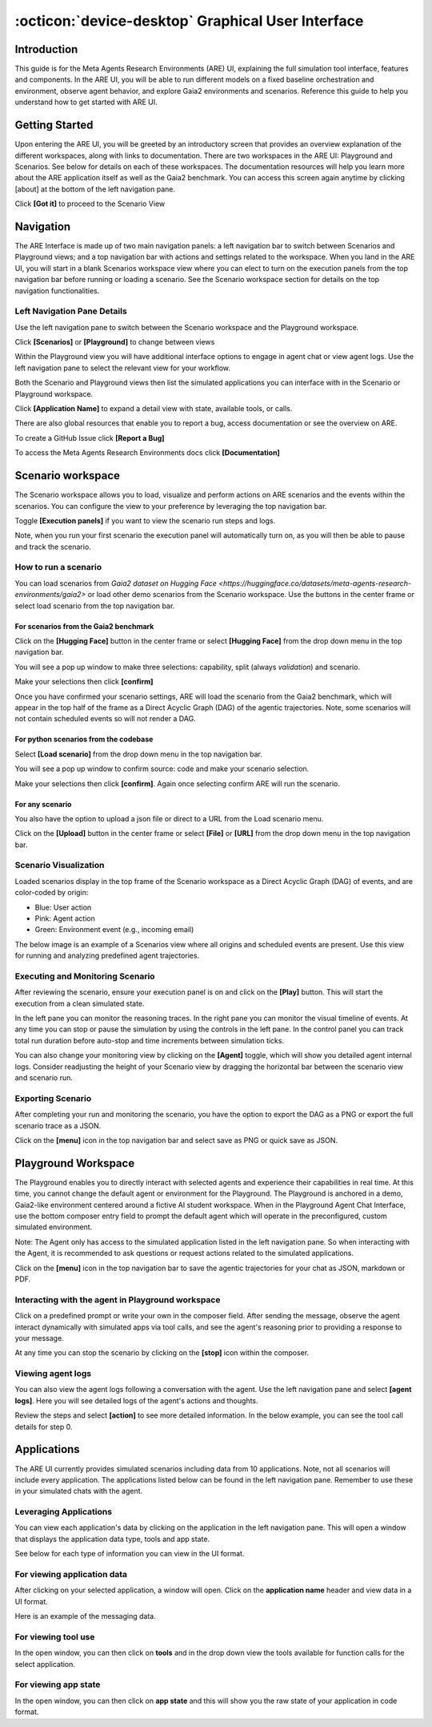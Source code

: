 ..
    Copyright (c) Meta Platforms, Inc. and affiliates.
    All rights reserved.
    
    This source code is licensed under the terms described in the LICENSE file in
    the root directory of this source tree.


:octicon:`device-desktop` Graphical User Interface
==================================================

Introduction
------------

This guide is for the Meta Agents Research Environments (ARE) UI, explaining the full simulation tool interface, features and components. In the ARE UI, you will be able to run different models on a fixed baseline orchestration and environment, observe agent behavior, and explore Gaia2 environments and scenarios. Reference this guide to help you understand how to get started with ARE UI.

Getting Started
---------------

Upon entering the ARE UI, you will be greeted by an introductory screen that provides an overview explanation of the different workspaces, along with links to documentation. There are two workspaces in the ARE UI: Playground and Scenarios. See below for details on each of these workspaces. The documentation resources will help you learn more about the ARE application itself as well as the Gaia2 benchmark. You can access this screen again anytime by clicking [about] at the bottom of the left navigation pane.

Click **[Got it]** to proceed to the Scenario View

.. thumbnail:: ../_static/ui/getting_started_intro_screen.png
   :alt: Getting started screen
   :align: center
   :width: 100%
   :group: ui-guide
   :title: Welcome Screen - Introduction screen showing workspace overview, documentation links, and navigation to Scenarios and Playground workspaces

Navigation
----------

The ARE Interface is made up of two main navigation panels: a left navigation bar to switch between Scenarios and Playground views; and a top navigation bar with actions and settings related to the workspace. When you land in the ARE UI, you will start in a blank Scenarios workspace view where you can elect to turn on the execution panels from the top navigation bar before running or loading a scenario. See the Scenario workspace section for details on the top navigation functionalities.

.. thumbnail:: ../_static/ui/navigation_interface_overview.png
   :alt: ARE Interface navigation
   :align: center
   :width: 100%
   :group: ui-guide
   :title: Main Interface Layout - Overview of the dual-panel navigation system with left sidebar for workspace switching and top bar for workspace-specific actions

Left Navigation Pane Details
~~~~~~~~~~~~~~~~~~~~~~~~~~~~

Use the left navigation pane to switch between the Scenario workspace and the Playground workspace.

Click **[Scenarios]** or **[Playground]** to change between views

Within the Playground view you will have additional interface options to engage in agent chat or view agent logs. Use the left navigation pane to select the relevant view for your workflow.

Both the Scenario and Playground views then list the simulated applications you can interface with in the Scenario or Playground workspace.

Click **[Application Name]** to expand a detail view with state, available tools, or calls.

There are also global resources that enable you to report a bug, access documentation or see the overview on ARE.

To create a GitHub Issue click **[Report a Bug]**

To access the Meta Agents Research Environments docs click **[Documentation]**

.. thumbnail:: ../_static/ui/left_navigation_pane_details.png
   :alt: Navigation details
   :align: center
   :width: 100%
   :group: ui-guide
   :title: Left Navigation Panel - Detailed view of workspace switching, application states, tools access, and global resources like bug reporting and documentation

Scenario workspace
------------------

The Scenario workspace allows you to load, visualize and perform actions on ARE scenarios and the events within the scenarios. You can configure the view to your preference by leveraging the top navigation bar.

Toggle **[Execution panels]** if you want to view the scenario run steps and logs.

Note, when you run your first scenario the execution panel will automatically turn on, as you will then be able to pause and track the scenario.

.. thumbnail:: ../_static/ui/scenario_workspace_overview.png
   :alt: Scenario workspace
   :align: center
   :width: 100%
   :group: ui-guide
   :title: Scenario Workspace Overview - Main workspace for loading, visualizing, and executing ARE scenarios with configurable execution panels and navigation controls

How to run a scenario
~~~~~~~~~~~~~~~~~~~~~

You can load scenarios from `Gaia2 dataset on Hugging Face <https://huggingface.co/datasets/meta-agents-research-environments/gaia2>` or load other demo scenarios from the Scenario workspace. Use the buttons in the center frame or select load scenario from the top navigation bar.


For scenarios from the Gaia2 benchmark
**************************************

Click on the **[Hugging Face]** button in the center frame or select **[Hugging Face]** from the drop down menu in the top navigation bar.

You will see a pop up window to make three selections: capability, split (always `validation`) and scenario.

Make your selections then click **[confirm]**

.. thumbnail:: ../_static/ui/gaia2_scenario_selection_popup.png
   :alt: Gaia2 scenario selection
   :align: center
   :width: 100%
   :group: ui-guide
   :title: Gaia2 Scenario Selection Dialog - Interactive popup for selecting capability type, dataset split, and specific scenario from the Gaia2 benchmark dataset

Once you have confirmed your scenario settings, ARE will load the scenario from the Gaia2 benchmark, which will appear in the top half of the frame as a Direct Acyclic Graph (DAG) of the agentic trajectories. Note, some scenarios will not contain scheduled events so will not render a DAG.

For python scenarios from the codebase
**************************************

Select **[Load scenario]** from the drop down menu in the top navigation bar.

You will see a pop up window to confirm source: code and make your scenario selection.

Make your selections then click **[confirm]**. Again once selecting confirm ARE will run the scenario.

.. thumbnail:: ../_static/ui/preloaded_scenario_selection_popup.png
   :alt: Preloaded scenario selection
   :align: center
   :width: 100%
   :group: ui-guide
   :title: Preloaded Scenario Selection - Loading dialog for selecting scenarios from the codebase with source verification and scenario options

For any scenario
****************

You also have the option to upload a json file or direct to a URL from the Load scenario menu.

Click on the **[Upload]** button in the center frame or select **[File]** or **[URL]** from the drop down menu in the top navigation bar.

.. thumbnail:: ../_static/ui/upload_scenario_options.png
   :alt: Upload scenario options
   :align: center
   :width: 100%
   :group: ui-guide
   :title: Upload Scenario Options - File upload interface and URL input options for loading custom scenario JSON files or remote scenario definitions

Scenario Visualization
~~~~~~~~~~~~~~~~~~~~~~

Loaded scenarios display in the top frame of the Scenario workspace as a Direct Acyclic Graph (DAG) of events, and are color-coded by origin:

* Blue: User action
* Pink: Agent action
* Green: Environment event (e.g., incoming email)

The below image is an example of a Scenarios view where all origins and scheduled events are present. Use this view for running and analyzing predefined agent trajectories.

.. thumbnail:: ../_static/ui/scenario_dag_visualization.png
   :alt: Scenario visualization DAG
   :align: center
   :width: 100%
   :group: ui-guide
   :title: Scenario DAG Visualization - Interactive directed acyclic graph showing color-coded event sequences with blue (user), pink (agent), and green (environment) events and actions

Executing and Monitoring Scenario
~~~~~~~~~~~~~~~~~~~~~~~~~~~~~~~~~

After reviewing the scenario, ensure your execution panel is on and click on the **[Play]** button. This will start the execution from a clean simulated state.

In the left pane you can monitor the reasoning traces. In the right pane you can monitor the visual timeline of events. At any time you can stop or pause the simulation by using the controls in the left pane. In the control panel you can track total run duration before auto-stop and time increments between simulation ticks.

.. thumbnail:: ../_static/ui/scenario_execution_monitoring.png
   :alt: Scenario execution monitoring
   :align: center
   :width: 100%
   :group: ui-guide
   :title: Scenario Execution Monitoring - Live execution view with reasoning traces in left panel, event timeline in right panel, and playback controls for simulation management

You can also change your monitoring view by clicking on the **[Agent]** toggle, which will show you detailed agent internal logs. Consider readjusting the height of your Scenario view by dragging the horizontal bar between the scenario view and scenario run.

.. thumbnail:: ../_static/ui/agent_logs_detailed_view.png
   :alt: Agent logs view
   :align: center
   :width: 100%
   :group: ui-guide
   :title: Agent Logs Detailed View - Switch to detailed agent internal logs showing reasoning processes, decision trees, and internal state changes during scenario execution

Exporting Scenario
~~~~~~~~~~~~~~~~~~

After completing your run and monitoring the scenario, you have the option to export the DAG as a PNG or export the full scenario trace as a JSON.

Click on the **[menu]** icon in the top navigation bar and select save as PNG or quick save as JSON.

.. thumbnail:: ../_static/ui/export_scenario_menu_options.png
   :alt: Export scenario options
   :align: center
   :width: 100%
   :group: ui-guide
   :title: Export Scenario Options - Menu interface for exporting scenario results as PNG images or complete JSON trace files for analysis and documentation

Playground Workspace
--------------------

The Playground enables you to directly interact with selected agents and experience their capabilities in real time. At this time, you cannot change the default agent or environment for the Playground. The Playground is anchored in a demo, Gaia2-like environment centered around a fictive AI student workspace. When in the Playground Agent Chat Interface, use the bottom composer entry field to prompt the default agent which will operate in the preconfigured, custom simulated environment.

Note: The Agent only has access to the simulated application listed in the left navigation pane. So when interacting with the Agent, it is recommended to ask questions or request actions related to the simulated applications.

Click on the **[menu]** icon in the top navigation bar to save the agentic trajectories for your chat as JSON, markdown or PDF.

.. thumbnail:: ../_static/ui/playground_workspace_overview.png
   :alt: Playground workspace
   :align: center
   :width: 100%
   :group: ui-guide
   :title: Playground Workspace Overview - Interactive chat interface for real-time agent interaction with simulated applications and conversation export options

Interacting with the agent in Playground workspace
~~~~~~~~~~~~~~~~~~~~~~~~~~~~~~~~~~~~~~~~~~~~~~~~~~

Click on a predefined prompt or write your own in the composer field. After sending the message, observe the agent interact dynamically with simulated apps via tool calls, and see the agent's reasoning prior to providing a response to your message.

At any time you can stop the scenario by clicking on the **[stop]** icon within the composer.

.. thumbnail:: ../_static/ui/playground_agent_interaction.png
   :alt: Agent interaction in playground
   :align: center
   :width: 100%
   :group: ui-guide
   :title: Agent Interaction in Playground - Live chat session showing predefined prompts, message composer, and real-time agent responses with tool call interactions

Viewing agent logs
~~~~~~~~~~~~~~~~~~

You can also view the agent logs following a conversation with the agent. Use the left navigation pane and select **[agent logs]**. Here you will see detailed logs of the agent's actions and thoughts.

Review the steps and select **[action]** to see more detailed information. In the below example, you can see the tool call details for step 0.

.. thumbnail:: ../_static/ui/agent_logs_action_details.png
   :alt: Agent logs detailed view
   :align: center
   :width: 100%
   :group: ui-guide
   :title: Agent Logs Action Details - Detailed step-by-step breakdown of agent actions showing tool call parameters, responses, and decision-making processes

Applications
------------

The ARE UI currently provides simulated scenarios including data from 10 applications. Note, not all scenarios will include every application. The applications listed below can be found in the left navigation pane. Remember to use these in your simulated chats with the agent.

Leveraging Applications
~~~~~~~~~~~~~~~~~~~~~~~

You can view each application's data by clicking on the application in the left navigation pane. This will open a window that displays the application data type, tools and app state.

See below for each type of information you can view in the UI format.

For viewing application data
~~~~~~~~~~~~~~~~~~~~~~~~~~~~

After clicking on your selected application, a window will open. Click on the **application name** header and view data in a UI format.

Here is an example of the messaging data.

.. thumbnail:: ../_static/ui/application_data.png
   :alt: Messaging Application Data
   :align: center
   :width: 100%
   :group: ui-guide
   :title: Application Data View - UI-formatted display of messaging application data showing conversations, contacts, and message history in simulated environment

For viewing tool use
~~~~~~~~~~~~~~~~~~~~

In the open window, you can then click on **tools** and in the drop down view the tools available for function calls for the select application.

.. thumbnail:: ../_static/ui/tool_use.png
   :alt: Tool list and manual call
   :align: center
   :width: 100%
   :group: ui-guide
   :title: Tool Usage Interface - Interactive tool list showing available functions for each application with manual call capabilities and parameter specifications

For viewing app state
~~~~~~~~~~~~~~~~~~~~~

In the open window, you can then click on **app state** and this will show you the raw state of your application in code format.

.. thumbnail:: ../_static/ui/app_state.png
   :alt: Raw JSON App State Dump
   :align: center
   :width: 100%
   :group: ui-guide
   :title: Raw JSON App State Dump - Developer view showing the complete JSON representation of application state data for debugging and analysis purposes
